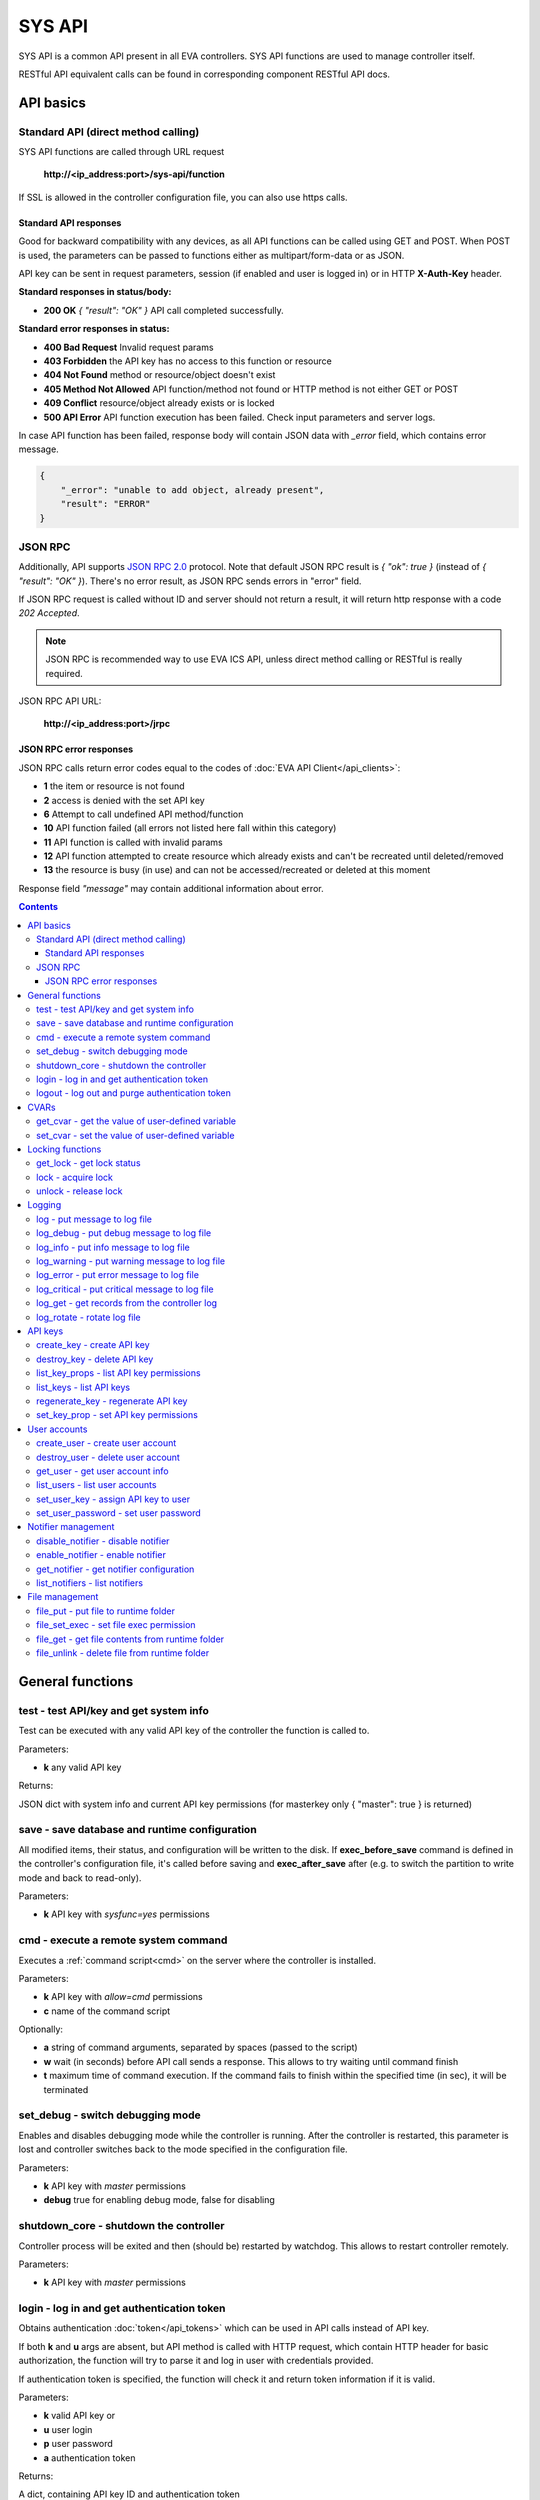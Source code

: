 SYS API
**************

SYS API is a common API present in all EVA controllers. SYS API functions are used to manage controller itself. 

RESTful API equivalent calls can be found in corresponding component RESTful API docs.


API basics
==========

Standard API (direct method calling)
--------------------------------------

SYS API functions are called through URL request

    **\http://<ip_address:port>/sys-api/function**

If SSL is allowed in the controller configuration file, you can also use https
calls.

Standard API responses
~~~~~~~~~~~~~~~~~~~~~~

Good for backward compatibility with any devices, as all API functions can be
called using GET and POST. When POST is used, the parameters can be passed to
functions either as multipart/form-data or as JSON.

API key can be sent in request parameters, session (if enabled and user is
logged in) or in HTTP **X-Auth-Key** header.

**Standard responses in status/body:**

* **200 OK** *{ "result": "OK" }* API call completed successfully.

**Standard error responses in status:**

* **400 Bad Request** Invalid request params
* **403 Forbidden** the API key has no access to this function or resource
* **404 Not Found** method or resource/object doesn't exist
* **405 Method Not Allowed** API function/method not found or HTTP method is
  not either GET or POST
* **409 Conflict** resource/object already exists or is locked
* **500 API Error** API function execution has been failed. Check input
  parameters and server logs.

In case API function has been failed, response body will contain JSON data with
*_error* field, which contains error message.

.. code-block:: json

    {
        "_error": "unable to add object, already present",
        "result": "ERROR"
    }

JSON RPC
--------

Additionally, API supports `JSON RPC 2.0
<https://www.jsonrpc.org/specification>`_ protocol. Note that default JSON RPC
result is *{ "ok": true }* (instead of *{ "result": "OK" }*). There's no error
result, as JSON RPC sends errors in "error" field.

If JSON RPC request is called without ID and server should not return a result,
it will return http response with a code *202 Accepted*.

.. note::

    JSON RPC is recommended way to use EVA ICS API, unless direct method
    calling or RESTful is really required.

JSON RPC API URL:

    **\http://<ip_address:port>/jrpc**

JSON RPC error responses
~~~~~~~~~~~~~~~~~~~~~~~~

JSON RPC calls return error codes equal to the codes of :doc:`EVA API
Client</api_clients>`:

* **1** the item or resource is not found

* **2** access is denied with the set API key

* **6** Attempt to call undefined API method/function

* **10** API function failed (all errors not listed here fall within this
  category)

* **11** API function is called with invalid params

* **12** API function attempted to create resource which already exists and
  can't be recreated until deleted/removed

* **13** the resource is busy (in use) and can not be accessed/recreated or
  deleted at this moment


Response field *"message"* may contain additional information about error.

.. contents::

.. _sysapi_cat_general:

General functions
=================



.. _sysapi_test:

test - test API/key and get system info
---------------------------------------

Test can be executed with any valid API key of the controller the function is called to.

..  http:example:: curl wget httpie python-requests
    :request: http-examples/sysapi/test.req
    :response: http-examples/sysapi/test.resp

Parameters:

* **k** any valid API key

Returns:

JSON dict with system info and current API key permissions (for masterkey only { "master": true } is returned)

.. _sysapi_save:

save - save database and runtime configuration
----------------------------------------------

All modified items, their status, and configuration will be written to the disk. If **exec_before_save** command is defined in the controller's configuration file, it's called before saving and **exec_after_save** after (e.g. to switch the partition to write mode and back to read-only).

..  http:example:: curl wget httpie python-requests
    :request: http-examples/sysapi/save.req
    :response: http-examples/sysapi/save.resp

Parameters:

* **k** API key with *sysfunc=yes* permissions

.. _sysapi_cmd:

cmd - execute a remote system command
-------------------------------------

Executes a :ref:`command script<cmd>` on the server where the controller is installed.

..  http:example:: curl wget httpie python-requests
    :request: http-examples/sysapi/cmd.req
    :response: http-examples/sysapi/cmd.resp

Parameters:

* **k** API key with *allow=cmd* permissions
* **c** name of the command script

Optionally:

* **a** string of command arguments, separated by spaces (passed to the script)
* **w** wait (in seconds) before API call sends a response. This allows to try waiting until command finish
* **t** maximum time of command execution. If the command fails to finish within the specified time (in sec), it will be terminated

.. _sysapi_set_debug:

set_debug - switch debugging mode
---------------------------------

Enables and disables debugging mode while the controller is running. After the controller is restarted, this parameter is lost and controller switches back to the mode specified in the configuration file.

..  http:example:: curl wget httpie python-requests
    :request: http-examples/sysapi/set_debug.req
    :response: http-examples/sysapi/set_debug.resp

Parameters:

* **k** API key with *master* permissions
* **debug** true for enabling debug mode, false for disabling

.. _sysapi_shutdown_core:

shutdown_core - shutdown the controller
---------------------------------------

Controller process will be exited and then (should be) restarted by watchdog. This allows to restart controller remotely.

..  http:example:: curl wget httpie python-requests
    :request: http-examples/sysapi/shutdown_core.req
    :response: http-examples/sysapi/shutdown_core.resp

Parameters:

* **k** API key with *master* permissions

.. _sysapi_login:

login - log in and get authentication token
-------------------------------------------

Obtains authentication :doc:`token</api_tokens>` which can be used in API calls instead of API key.

If both **k** and **u** args are absent, but API method is called with HTTP request, which contain HTTP header for basic authorization, the function will try to parse it and log in user with credentials provided.

If authentication token is specified, the function will check it and return token information if it is valid.

..  http:example:: curl wget httpie python-requests
    :request: http-examples/sysapi/login.req
    :response: http-examples/sysapi/login.resp

Parameters:

* **k** valid API key or
* **u** user login
* **p** user password
* **a** authentication token

Returns:

A dict, containing API key ID and authentication token

.. _sysapi_logout:

logout - log out and purge authentication token
-----------------------------------------------

Purges authentication :doc:`token</api_tokens>`

If API key is used as parameter value, the function purges all tokens assigned to it.

..  http:example:: curl wget httpie python-requests
    :request: http-examples/sysapi/logout.req
    :response: http-examples/sysapi/logout.resp

Parameters:

* **k** valid API key or token


.. _sysapi_cat_cvar:

CVARs
=====



.. _sysapi_get_cvar:

get_cvar - get the value of user-defined variable
-------------------------------------------------

.. note::

    Even if different EVA controllers are working on the same     server, they have different sets of variables To set the variables     for each subsystem, use SYS API on the respective address/port.

..  http:example:: curl wget httpie python-requests
    :request: http-examples/sysapi/get_cvar.req
    :response: http-examples/sysapi/get_cvar.resp

Parameters:

* **k** API key with *master* permissions

Optionally:

* **i** variable name

Returns:

Dict containing variable and its value. If no varible name was specified, all cvars are returned.

.. _sysapi_set_cvar:

set_cvar - set the value of user-defined variable
-------------------------------------------------



..  http:example:: curl wget httpie python-requests
    :request: http-examples/sysapi/set_cvar.req
    :response: http-examples/sysapi/set_cvar.resp

Parameters:

* **k** API key with *master* permissions
* **i** variable name

Optionally:

* **v** variable value (if not specified, variable is deleted)


.. _sysapi_cat_lock:

Locking functions
=================



.. _sysapi_get_lock:

get_lock - get lock status
--------------------------



..  http:example:: curl wget httpie python-requests
    :request: http-examples/sysapi/get_lock.req
    :response: http-examples/sysapi/get_lock.resp

Parameters:

* **k** API key with *allow=lock* permissions
* **l** lock id

.. _sysapi_lock:

lock - acquire lock
-------------------

Locks can be used similarly to file locking by the specific process. The difference is that SYS API tokens can be:

* centralized for several systems (any EVA server can act as lock     server)

* removed from outside

* automatically unlocked after the expiration time, if the initiator     failed or forgot to release the lock

used to restrict parallel process starting or access to system files/resources. LM PLC :doc:`macro</lm/macros>` share locks with extrnal scripts.

.. note::

    Even if different EVA controllers are working on the same server,     their lock tokens are stored in different bases. To work with the     token of each subsystem, use SYS API on the respective     address/port.

..  http:example:: curl wget httpie python-requests
    :request: http-examples/sysapi/lock.req
    :response: http-examples/sysapi/lock.resp

Parameters:

* **k** API key with *allow=lock* permissions
* **l** lock id

Optionally:

* **t** maximum time (seconds) to acquire lock
* **e** time after which lock is automatically released (if absent, lock may be released only via unlock function)

.. _sysapi_unlock:

unlock - release lock
---------------------

Releases the previously acquired lock.

..  http:example:: curl wget httpie python-requests
    :request: http-examples/sysapi/unlock.req
    :response: http-examples/sysapi/unlock.resp

Parameters:

* **k** API key with *allow=lock* permissions
* **l** lock id


.. _sysapi_cat_logs:

Logging
=======



.. _sysapi_log:

log - put message to log file
-----------------------------

An external application can put a message in the logs on behalf of the controller.

..  http:example:: curl wget httpie python-requests
    :request: http-examples/sysapi/log.req
    :response: http-examples/sysapi/log.resp

Parameters:

* **k** API key with *sysfunc=yes* permissions
* **l** log level
* **m** message text

.. _sysapi_log_debug:

log_debug - put debug message to log file
-----------------------------------------

An external application can put a message in the logs on behalf of the controller.

..  http:example:: curl wget httpie python-requests
    :request: http-examples/sysapi/log_debug.req
    :response: http-examples/sysapi/log_debug.resp

Parameters:

* **k** API key with *sysfunc=yes* permissions
* **m** message text

.. _sysapi_log_info:

log_info - put info message to log file
---------------------------------------

An external application can put a message in the logs on behalf of the controller.

..  http:example:: curl wget httpie python-requests
    :request: http-examples/sysapi/log_info.req
    :response: http-examples/sysapi/log_info.resp

Parameters:

* **k** API key with *sysfunc=yes* permissions
* **m** message text

.. _sysapi_log_warning:

log_warning - put warning message to log file
---------------------------------------------

An external application can put a message in the logs on behalf of the controller.

..  http:example:: curl wget httpie python-requests
    :request: http-examples/sysapi/log_warning.req
    :response: http-examples/sysapi/log_warning.resp

Parameters:

* **k** API key with *sysfunc=yes* permissions
* **m** message text

.. _sysapi_log_error:

log_error - put error message to log file
-----------------------------------------

An external application can put a message in the logs on behalf of the controller.

..  http:example:: curl wget httpie python-requests
    :request: http-examples/sysapi/log_error.req
    :response: http-examples/sysapi/log_error.resp

Parameters:

* **k** API key with *sysfunc=yes* permissions
* **m** message text

.. _sysapi_log_critical:

log_critical - put critical message to log file
-----------------------------------------------

An external application can put a message in the logs on behalf of the controller.

..  http:example:: curl wget httpie python-requests
    :request: http-examples/sysapi/log_critical.req
    :response: http-examples/sysapi/log_critical.resp

Parameters:

* **k** API key with *sysfunc=yes* permissions
* **m** message text

.. _sysapi_log_get:

log_get - get records from the controller log
---------------------------------------------

Log records are stored in the controllers’ memory until restart or the time (keep_logmem) specified in controller configuration passes.

..  http:example:: curl wget httpie python-requests
    :request: http-examples/sysapi/log_get.req
    :response: http-examples/sysapi/log_get.resp

Parameters:

* **k** API key with *sysfunc=yes* permissions

Optionally:

* **l** log level (10 - debug, 20 - info, 30 - warning, 40 - error, 50 - critical)
* **t** get log records not older than t seconds
* **n** the maximum number of log records you want to obtain

.. _sysapi_log_rotate:

log_rotate - rotate log file
----------------------------

Equal to kill -HUP <controller_process_pid>.

..  http:example:: curl wget httpie python-requests
    :request: http-examples/sysapi/log_rotate.req
    :response: http-examples/sysapi/log_rotate.resp

Parameters:

* **k** API key with *sysfunc=yes* permissions


.. _sysapi_cat_keys:

API keys
========



.. _sysapi_create_key:

create_key - create API key
---------------------------

API keys are defined statically in etc/<controller>_apikeys.ini file as well as can be created with API and stored in user database.

Keys with master permission can not be created.

..  http:example:: curl wget httpie python-requests
    :request: http-examples/sysapi/create_key.req
    :response: http-examples/sysapi/create_key.resp

Parameters:

* **k** API key with *master* permissions
* **i** API key ID
* **save** save configuration immediately

Returns:

JSON with serialized key object

.. _sysapi_destroy_key:

destroy_key - delete API key
----------------------------



..  http:example:: curl wget httpie python-requests
    :request: http-examples/sysapi/destroy_key.req
    :response: http-examples/sysapi/destroy_key.resp

Parameters:

* **k** API key with *master* permissions
* **i** API key ID

.. _sysapi_list_key_props:

list_key_props - list API key permissions
-----------------------------------------

Lists API key permissons (including a key itself)

.. note::

    API keys, defined in etc/<controller>_apikeys.ini file can not be     managed with API.

..  http:example:: curl wget httpie python-requests
    :request: http-examples/sysapi/list_key_props.req
    :response: http-examples/sysapi/list_key_props.resp

Parameters:

* **k** API key with *master* permissions
* **i** API key ID
* **save** save configuration immediately

.. _sysapi_list_keys:

list_keys - list API keys
-------------------------



..  http:example:: curl wget httpie python-requests
    :request: http-examples/sysapi/list_keys.req
    :response: http-examples/sysapi/list_keys.resp

Parameters:

* **k** API key with *master* permissions

.. _sysapi_regenerate_key:

regenerate_key - regenerate API key
-----------------------------------



..  http:example:: curl wget httpie python-requests
    :request: http-examples/sysapi/regenerate_key.req
    :response: http-examples/sysapi/regenerate_key.resp

Parameters:

* **k** API key with *master* permissions
* **i** API key ID

Returns:

JSON dict with new key value in "key" field

.. _sysapi_set_key_prop:

set_key_prop - set API key permissions
--------------------------------------



..  http:example:: curl wget httpie python-requests
    :request: http-examples/sysapi/set_key_prop.req
    :response: http-examples/sysapi/set_key_prop.resp

Parameters:

* **k** API key with *master* permissions
* **i** API key ID
* **p** property
* **v** value (if none, permission will be revoked)
* **save** save configuration immediately


.. _sysapi_cat_users:

User accounts
=============



.. _sysapi_create_user:

create_user - create user account
---------------------------------

.. note::

    All changes to user accounts are instant, if the system works in     read/only mode, set it to read/write before performing user     management.

..  http:example:: curl wget httpie python-requests
    :request: http-examples/sysapi/create_user.req
    :response: http-examples/sysapi/create_user.resp

Parameters:

* **k** API key with *master* permissions
* **u** user login
* **p** user password
* **a** API key to assign (key id, not a key itself)

.. _sysapi_destroy_user:

destroy_user - delete user account
----------------------------------



..  http:example:: curl wget httpie python-requests
    :request: http-examples/sysapi/destroy_user.req
    :response: http-examples/sysapi/destroy_user.resp

Parameters:

* **k** API key with *master* permissions
* **u** user login

.. _sysapi_get_user:

get_user - get user account info
--------------------------------



..  http:example:: curl wget httpie python-requests
    :request: http-examples/sysapi/get_user.req
    :response: http-examples/sysapi/get_user.resp

Parameters:

* **k** API key with *master* permissions
* **u** user login

.. _sysapi_list_users:

list_users - list user accounts
-------------------------------



..  http:example:: curl wget httpie python-requests
    :request: http-examples/sysapi/list_users.req
    :response: http-examples/sysapi/list_users.resp

Parameters:

* **k** API key with *master* permissions

.. _sysapi_set_user_key:

set_user_key - assign API key to user
-------------------------------------



..  http:example:: curl wget httpie python-requests
    :request: http-examples/sysapi/set_user_key.req
    :response: http-examples/sysapi/set_user_key.resp

Parameters:

* **k** API key with *master* permissions
* **u** user login
* **a** API key to assign (key id, not a key itself)

.. _sysapi_set_user_password:

set_user_password - set user password
-------------------------------------



..  http:example:: curl wget httpie python-requests
    :request: http-examples/sysapi/set_user_password.req
    :response: http-examples/sysapi/set_user_password.resp

Parameters:

* **k** API key with *master* permissions
* **u** user login
* **p** new password


.. _sysapi_cat_notifiers:

Notifier management
===================



.. _sysapi_disable_notifier:

disable_notifier - disable notifier
-----------------------------------

.. note::

    The notifier is disabled until controller restart. To disable     notifier permanently, use notifier management CLI.

..  http:example:: curl wget httpie python-requests
    :request: http-examples/sysapi/disable_notifier.req
    :response: http-examples/sysapi/disable_notifier.resp

Parameters:

* **k** API key with *master* permissions
* **i** notifier ID

.. _sysapi_enable_notifier:

enable_notifier - enable notifier
---------------------------------

.. note::

    The notifier is enabled until controller restart. To enable     notifier permanently, use notifier management CLI.

..  http:example:: curl wget httpie python-requests
    :request: http-examples/sysapi/enable_notifier.req
    :response: http-examples/sysapi/enable_notifier.resp

Parameters:

* **k** API key with *master* permissions
* **i** notifier ID

.. _sysapi_get_notifier:

get_notifier - get notifier configuration
-----------------------------------------



..  http:example:: curl wget httpie python-requests
    :request: http-examples/sysapi/get_notifier.req
    :response: http-examples/sysapi/get_notifier.resp

Parameters:

* **k** API key with *master* permissions
* **i** notifier ID

.. _sysapi_list_notifiers:

list_notifiers - list notifiers
-------------------------------



..  http:example:: curl wget httpie python-requests
    :request: http-examples/sysapi/list_notifiers.req
    :response: http-examples/sysapi/list_notifiers.resp

Parameters:

* **k** API key with *master* permissions


.. _sysapi_cat_files:

File management
===============



.. _sysapi_file_put:

file_put - put file to runtime folder
-------------------------------------

Puts a new file into runtime folder. If the file with such name exists, it will be overwritten. As all files in runtime are text, binary data can not be put.

..  http:example:: curl wget httpie python-requests
    :request: http-examples/sysapi/file_put.req
    :response: http-examples/sysapi/file_put.resp

Parameters:

* **k** API key with *master* permissions
* **i** relative path (without first slash)
* **m** file content

.. _sysapi_file_set_exec:

file_set_exec - set file exec permission
----------------------------------------



..  http:example:: curl wget httpie python-requests
    :request: http-examples/sysapi/file_set_exec.req
    :response: http-examples/sysapi/file_set_exec.resp

Parameters:

* **k** API key with *master* permissions
* **i** relative path (without first slash)
* **e** *false* for 0x644, *true* for 0x755 (executable)

.. _sysapi_file_get:

file_get - get file contents from runtime folder
------------------------------------------------



..  http:example:: curl wget httpie python-requests
    :request: http-examples/sysapi/file_get.req
    :response: http-examples/sysapi/file_get.resp

Parameters:

* **k** API key with *master* permissions
* **i** relative path (without first slash)

.. _sysapi_file_unlink:

file_unlink - delete file from runtime folder
---------------------------------------------



..  http:example:: curl wget httpie python-requests
    :request: http-examples/sysapi/file_unlink.req
    :response: http-examples/sysapi/file_unlink.resp

Parameters:

* **k** API key with *master* permissions
* **i** relative path (without first slash)

